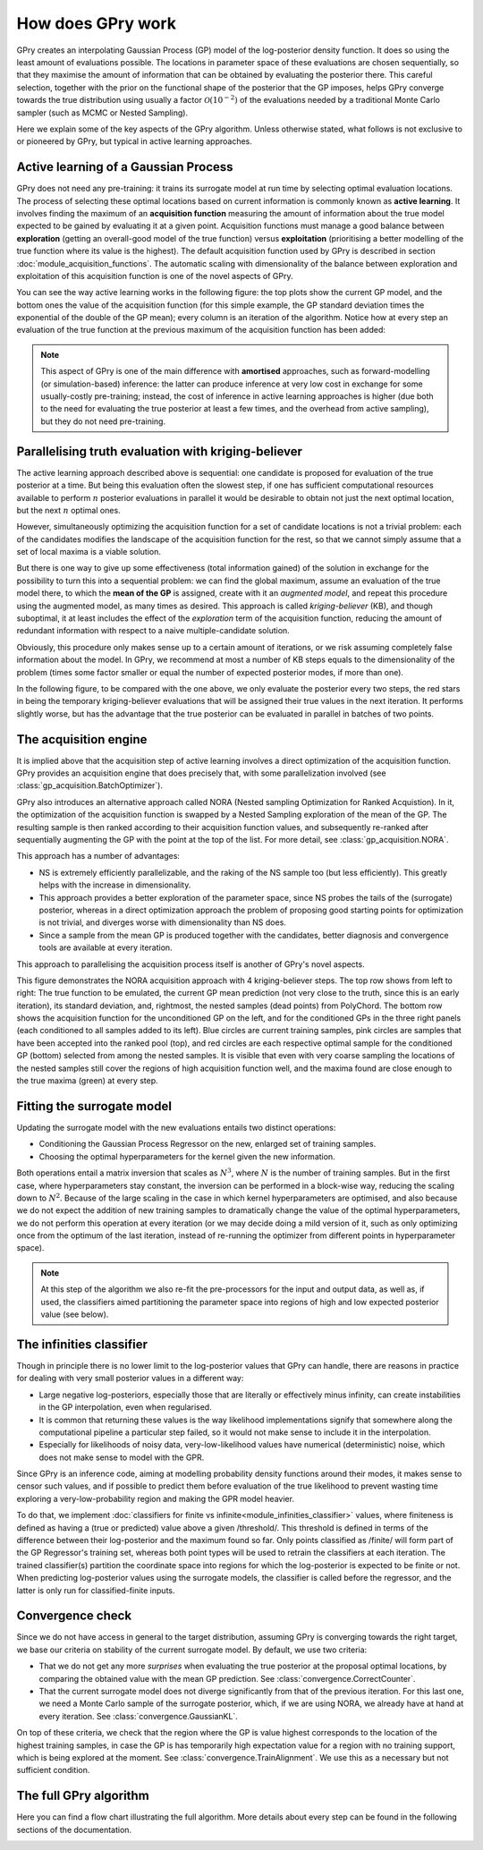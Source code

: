 How does GPry work
==================

GPry creates an interpolating Gaussian Process (GP) model of the log-posterior density function. It does so using the least amount of evaluations possible. The locations in parameter space of these evaluations are chosen sequentially, so that they maximise the amount of information that can be obtained by evaluating the posterior there. This careful selection, together with the prior on the functional shape of the posterior that the GP imposes, helps GPry converge towards the true distribution using usually a factor :math:`\mathcal{O}(10^{-2})` of the evaluations needed by a traditional Monte Carlo sampler (such as MCMC or Nested Sampling).

Here we explain some of the key aspects of the GPry algorithm. Unless otherwise stated, what follows is not exclusive to or pioneered by GPry, but typical in active learning approaches.


Active learning of a Gaussian Process
-------------------------------------

GPry does not need any pre-training: it trains its surrogate model at run time by selecting optimal evaluation locations. The process of selecting these optimal locations based on current information is commonly known as **active learning**. It involves finding the maximum of an **acquisition function** measuring the amount of information about the true model expected to be gained by evaluating it at a given point. Acquisition functions must manage a good balance between **exploration** (getting an overall-good model of the true function) versus **exploitation** (prioritising a better modelling of the true function where its value is the highest). The default acquisition function used by GPry is described in section :doc:`module_acquisition_functions`. The automatic scaling with dimensionality of the balance between exploration and exploitation of this acquisition function is one of the novel aspects of GPry.

You can see the way active learning works in the following figure: the top plots show the current GP model, and the bottom ones the value of the acquisition function (for this simple example, the GP standard deviation times the exponential of the double of the GP mean); every column is an iteration of the algorithm. Notice how at every step an evaluation of the true function at the previous maximum of the acquisition function has been added:

.. image:: images/active_learning.png
   :width: 950
   :align: center

.. note::

   This aspect of GPry is one of the main difference with **amortised** approaches, such as forward-modelling (or simulation-based) inference: the latter can produce inference at very low cost in exchange for some usually-costly pre-training; instead, the cost of inference in active learning approaches is higher (due both to the need for evaluating the true posterior at least a few times, and the overhead from active sampling), but they do not need pre-training.


Parallelising truth evaluation with kriging-believer
----------------------------------------------------

The active learning approach described above is sequential: one candidate is proposed for evaluation of the true posterior at a time. But being this evaluation often the slowest step, if one has sufficient computational resources available to perform :math:`n` posterior evaluations in parallel it would be desirable to obtain not just the next optimal location, but the next :math:`n` optimal ones.

However, simultaneously optimizing the acquisition function for a set of candidate locations is not a trivial problem: each of the candidates modifies the landscape of the acquisition function for the rest, so that we cannot simply assume that a set of local maxima is a viable solution.

But there is one way to give up some effectiveness (total information gained) of the solution in exchange for the possibility to turn this into a sequential problem: we can find the global maximum, assume an evaluation of the true model there, to which the **mean of the GP** is assigned, create with it an *augmented model*, and repeat this procedure using the augmented model, as many times as desired. This approach is called *kriging-believer* (KB), and though suboptimal, it at least includes the effect of the *exploration* term of the acquisition function, reducing the amount of redundant information with respect to a naive multiple-candidate solution.

Obviously, this procedure only makes sense up to a certain amount of iterations, or we risk assuming completely false information about the model. In GPry, we recommend at most a number of KB steps equals to the dimensionality of the problem (times some factor smaller or equal the number of expected posterior modes, if more than one).

In the following figure, to be compared with the one above, we only evaluate the posterior every two steps, the red stars in being the temporary kriging-believer evaluations that will be assigned their true values in the next iteration. It performs slightly worse, but has the advantage that the true posterior can be evaluated in parallel in batches of two points.

.. image:: images/active_learning_kb.png
   :width: 950
   :align: center


The acquisition engine
----------------------

It is implied above that the acquisition step of active learning involves a direct optimization of the acquisition function. GPry provides an acquisition engine that does precisely that, with some parallelization involved (see :class:`gp_acquisition.BatchOptimizer`).

GPry also introduces an alternative approach called NORA (Nested sampling Optimization for Ranked Acquistion). In it, the optimization of the acquisition function is swapped by a Nested Sampling exploration of the mean of the GP. The resulting sample is then ranked according to their acquisition function values, and subsequently re-ranked after sequentially augmenting the GP with the point at the top of the list. For more detail, see :class:`gp_acquisition.NORA`.

This approach has a number of advantages:

- NS is extremely efficiently parallelizable, and the raking of the NS sample too (but less efficiently). This greatly helps with the increase in dimensionality.
- This approach provides a better exploration of the parameter space, since NS probes the tails of the (surrogate) posterior, whereas in a direct optimization approach the problem of proposing good starting points for optimization is not trivial, and diverges worse with dimensionality than NS does.
- Since a sample from the mean GP is produced together with the candidates, better diagnosis and convergence tools are available at every iteration.

This approach to parallelising the acquisition process itself is another of GPry's novel aspects.

.. image:: images/acquisition_procedure_nora.svg
   :width: 850
   :align: center

This figure demonstrates the NORA acquisition approach with 4 kriging-believer steps. The top row shows from left to right: The true function to be emulated, the current GP mean prediction (not very close to the truth, since this is an early iteration), its standard deviation, and, rightmost, the nested samples (dead points) from PolyChord. The bottom row shows the acquisition function for the unconditioned GP on the left, and for the conditioned GPs in the three right panels (each conditioned to all samples added to its left). Blue circles are current training samples, pink circles are samples that have been accepted into the ranked pool (top), and red circles are each respective optimal sample for the conditioned GP (bottom) selected from among the nested samples. It is visible that even with very coarse sampling the locations of the nested samples still cover the regions of high acquisition function well, and the maxima found are close enough to the true maxima (green) at every step.


Fitting the surrogate model
---------------------------

Updating the surrogate model with the new evaluations entails two distinct operations:

- Conditioning the Gaussian Process Regressor on the new, enlarged set of training samples.

- Choosing the optimal hyperparameters for the kernel given the new information.

Both operations entail a matrix inversion that scales as :math:`N^3`, where :math:`N` is the number of training samples. But in the first case, where hyperparameters stay constant, the inversion can be performed in a block-wise way, reducing the scaling down to :math:`N^2`. Because of the large scaling in the case in which kernel hyperparameters are optimised, and also because we do not expect the addition of new training samples to dramatically change the value of the optimal hyperparameters, we do not perform this operation at every iteration (or we may decide doing a mild version of it, such as only optimizing once from the optimum of the last iteration, instead of re-running the optimizer from different points in hyperparameter space).

.. note::

   At this step of the algorithm we also re-fit the pre-processors for the input and output data, as well as, if used, the classifiers aimed partitioning the parameter space into regions of high and low expected posterior value (see below).


The infinities classifier
-------------------------

Though in principle there is no lower limit to the log-posterior values that GPry can handle, there are reasons in practice for dealing with very small posterior values in a different way:

- Large negative log-posteriors, especially those that are literally or effectively minus infinity, can create instabilities in the GP interpolation, even when regularised.

- It is common that returning these values is the way likelihood implementations signify that somewhere along the computational pipeline a particular step failed, so it would not make sense to include it in the interpolation.

- Especially for likelihoods of noisy data, very-low-likelihood values have numerical (deterministic) noise, which does not make sense to model with the GPR.

Since GPry is an inference code, aiming at modelling probability density functions around their modes, it makes sense to censor such values, and if possible to predict them before evaluation of the true likelihood to prevent wasting time exploring a very-low-probability region and making the GPR model heavier.

To do that, we implement :doc:`classifiers for finite vs infinite<module_infinities_classifier>` values, where finiteness is defined as having a (true or predicted) value above a given /threshold/. This threshold is defined in terms of the difference between their log-posterior and the maximum found so far. Only points classified as /finite/ will form part of the GP Regressor's training set, whereas both point types will be used to retrain the classifiers at each iteration. The trained classifier(s) partition the coordinate space into regions for which the log-posterior is expected to be finite or not. When predicting log-posterior values using the surrogate models, the classifier is called before the regressor, and the latter is only run for classified-finite inputs.


Convergence check
-----------------

Since we do not have access in general to the target distribution, assuming GPry is converging towards the right target, we base our criteria on stability of the current surrogate model. By default, we use two criteria:

- That we do not get any more *surprises* when evaluating the true posterior at the proposal optimal locations, by comparing the obtained value with the mean GP prediction. See :class:`convergence.CorrectCounter`.

- That the current surrogate model does not diverge significantly from that of the previous iteration. For this last one, we need a Monte Carlo sample of the surrogate posterior, which, if we are using NORA, we already have at hand at every iteration. See :class:`convergence.GaussianKL`.

On top of these criteria, we check that the region where the GP is value highest corresponds to the location of the highest training samples, in case the GP is has temporarily high expectation value for a region with no training support, which is being explored at the moment. See :class:`convergence.TrainAlignment`. We use this as a necessary but not sufficient condition.


The full GPry algorithm
-----------------------

Here you can find a flow chart illustrating the full algorithm. More details about every step can be found in the following sections of the documentation.

.. image:: images/gpry_flow.svg
   :width: 350
   :align: center
